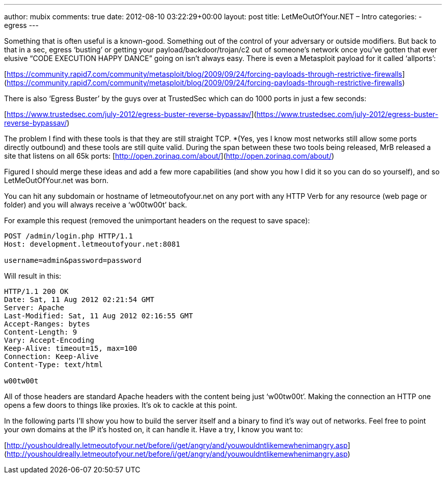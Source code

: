 ---
author: mubix
comments: true
date: 2012-08-10 03:22:29+00:00
layout: post
title: LetMeOutOfYour.NET – Intro
categories:
- egress
---

Something that is often useful is a known-good. Something out of the control of your adversary or outside modifiers. But back to that in a sec, egress ‘busting’ or getting your payload/backdoor/trojan/c2 out of someone’s network once you’ve gotten that ever elusive “CODE EXECUTION HAPPY DANCE” going on isn’t always easy. There is even a Metasploit payload for it called ‘allports’:

[https://community.rapid7.com/community/metasploit/blog/2009/09/24/forcing-payloads-through-restrictive-firewalls](https://community.rapid7.com/community/metasploit/blog/2009/09/24/forcing-payloads-through-restrictive-firewalls)

There is also ‘Egress Buster’ by the guys over at TrustedSec which can do 1000 ports in just a few seconds:

[https://www.trustedsec.com/july-2012/egress-buster-reverse-bypassav/](https://www.trustedsec.com/july-2012/egress-buster-reverse-bypassav/)

The problem I find with these tools is that they are still straight TCP. *(Yes, yes I know most networks still allow some ports directly outbound) and these tools are still quite valid. During the span between these two tools being released, MrB released a site that listens on all 65k ports: [http://open.zorinaq.com/about/](http://open.zorinaq.com/about/)

Figured I should merge these ideas and add a few more capabilities (and show you how I did it so you can do so yourself), and so LetMeOutOfYour.net was born.

You can hit any subdomain or hostname of letmeoutofyour.net on any port with any HTTP Verb for any resource (web page or folder) and you will always receive a ‘w00tw00t’ back.

For example this request (removed the unimportant headers on the request to save space):

```
POST /admin/login.php HTTP/1.1       
Host: development.letmeoutofyour.net:8081
     
username=admin&password=password
```

Will result in this:

```
HTTP/1.1 200 OK       
Date: Sat, 11 Aug 2012 02:21:54 GMT        
Server: Apache        
Last-Modified: Sat, 11 Aug 2012 02:16:55 GMT        
Accept-Ranges: bytes        
Content-Length: 9        
Vary: Accept-Encoding        
Keep-Alive: timeout=15, max=100        
Connection: Keep-Alive        
Content-Type: text/html        
       
w00tw00t
```

All of those headers are standard Apache headers with the content being just ‘w00tw00t’. Making the connection an HTTP one opens a few doors to things like proxies. It’s ok to cackle at this point. 

In the following parts I’ll show you how to build the server itself and a binary to find it’s way out of networks. Feel free to point your own domains at the IP it’s hosted on, it can handle it. Have a try, I know you want to:

[http://youshouldreally.letmeoutofyour.net/before/i/get/angry/and/youwouldntlikemewhenimangry.asp](http://youshouldreally.letmeoutofyour.net/before/i/get/angry/and/youwouldntlikemewhenimangry.asp)